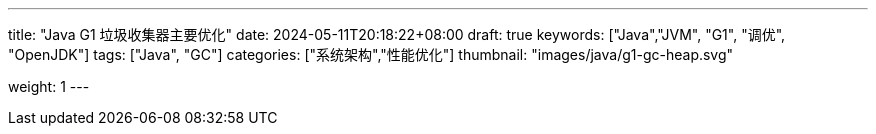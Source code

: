 ---
title: "Java G1 垃圾收集器主要优化"
date: 2024-05-11T20:18:22+08:00
draft: true
keywords: ["Java","JVM", "G1", "调优", "OpenJDK"]
tags: ["Java", "GC"]
categories: ["系统架构","性能优化"]
thumbnail: "images/java/g1-gc-heap.svg"

weight: 1
---


// image::/images/[title="",alt="",{image_attr}]

// [source%nowrap,java,{source_attr}]
// ----
// // code
// ----
